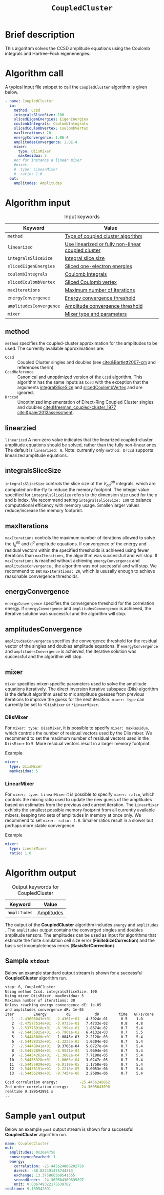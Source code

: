 :PROPERTIES:
:ID: CoupledCluster
:END:
#+title: =CoupledCluster=
# #+OPTIONS: toc:nil

* Brief description
This algorithm solves the CCSD amplitude equations using the Coulomb integrals
and Hartree--Fock eigenenergies.

* Algorithm call

A typical input file snippet to call the =CoupledCluster= algorithm is given below.
#+begin_src yaml :noweb yes
- name: CoupledCluster
  in:
    method: Ccsd
    integralsSliceSize: 100
    slicedEigenEnergies: EigenEnergies
    coulombIntegrals: CoulombIntegrals
    slicedCoulombVertex: CoulombVertex
    maxIterations: 20
    energyConvergence: 1.0E-4
    amplitudesConvergence: 1.0E-4
    mixer:
      type: DiisMixer
      maxResidua: 5
    #or for instance a linear mixer
    #mixer:
    #  type: LinearMixer
    #  ratio: 1.0
  out:
    amplitudes: Amplitudes
#+end_src

* Algorithm input

#+caption: Input keywords
#+name: ccsd-input-table
| Keyword                      | Value                             |
|------------------------------+-----------------------------------|
| =method=                     | [[#method][Type of coupled cluster algorithm]] |
| =linearized=                 | [[#linearized][Use linearized or fully non-linear coupled cluster]] |
| =integralsSliceSize=         | [[#integralsslicesize][Integral slice size]]               |
| =slicedEigenEnergies=        | [[id:SlicedEigenEnergies][Sliced one-electron energies]]      |
| =coulombIntegrals=           | [[id:CoulombIntegrals][Coulomb Integrals]]                 |
| =slicedCoulombVertex=        | [[id:SlicedCoulombVertex][Sliced Coulomb vertex]]             |
| =maxIterations=              | [[#maxiterations][Maximum number of iterations]]      |
| =energyConvergence=          | [[#energyconvergence][Energy convergence threshold]]      |
| =amplitudesConvergence=      | [[#amplitudesconvergence][Amplitude convergence threshold]]   |
| =mixer=                      | [[#mixer][Mixer type and parameters]]                        |
|------------------------------+-----------------------------------|

** method
:PROPERTIES:
:CUSTOM_ID: method
:END:
=method= specifies the  coupled-cluster approximation for the amplitudes to be used.
The currently available approximations are:
  - =Ccsd= :: Coupled Cluster singles and doubles (see [[cite:&Bartlett2007-cm]] and references therin).
  - =CcsdReference= :: Canonical and unoptimized version of the =Ccsd= algorithm.
    This algorithm has the same inputs as =Ccsd= with the exception that the
    arguments
    [[#integralsslicesize][integralSliceSize]] and
    [[id:SlicedCoulombVertex][slicedCoulombVertex]] and
    are ignored.
  - =Drccsd= :: Unoptimized implementation of Direct-Ring Coupled Cluster
    singles and doubles [[cite:&freeman_coupled-cluster_1977]]
    [[cite:&paier2012assessment]].

** linearzied
:PROPERTIES:
:CUSTOM_ID: linearized
:END:
=linearized= A non-zero value indicates that the linearized
coupled-cluster amplitude equations should be solved, rather
than the fully non-linear ones.
The default is =linearized: 0=.
Note: currently only =method: Drccd= supports linearized
amplitude equations.

** integralsSliceSize
:PROPERTIES:
:CUSTOM_ID: integralsslicesize
:END:

=integralsSliceSize= controls the slice size of the $V_{cd}^{ab}$ integrals, which are computed on-the-fly to
reduce the memory footprint. The integer value specified for =integralsSliceSize=  refers to the dimension size
used for the $a$ and $b$ index. We recommend setting =integralsSliceSize: 100= to balance
computational efficency with memory usage. Smaller/larger values reduce/increase the memory footprint.

** maxIterations
:PROPERTIES:
:CUSTOM_ID: maxiterations
:END:

=maxIterations= controls the maximum number of iterations allowed to solve the  $t_{ij}^{ab}$ and $t_i^a$ amplitude equations.
If convergence of the energy and residual vectors within the specified thresholds is achieved using fewer iterations
than =maxIterations=, the algorithm was successfull and will stop.
If =maxIterations= is reached without achieving =energyConvergence= and =amplitudesConvergence= , the algorithm was not
successful and will stop. We recommend to set =maxIterations: 20=, which is ususally enough to achieve reasonable convergence
thresholds.

** energyConvergence
:PROPERTIES:
:CUSTOM_ID: energyconvergence
:END:

=energyConvergence= specifies the convergence threshold for the correlation energy.
If =energyConvergence= and =amplitudesConvergence= is achieved, the iterative solution was successful and the algorithm will stop.

** amplitudesConvergence
:PROPERTIES:
:CUSTOM_ID: amplitudesconvergence
:END:

=amplitudesConvergence= specifies the convergence threshold for the residual vector of the singles and doubles amplitude equations.
If =energyConvergence= and =amplitudesConvergence= is achieved, the iterative solution was successful and the algorithm will stop.

** mixer
:PROPERTIES:
:CUSTOM_ID: mixer
:END:

=mixer= specifies mixer-specific parameters used to solve the amplitude equations iteratively.
The direct inversion iterative subspace (Diis) algorithm is the default algorithm used to mix amplitude guesses from previous
iterations to improve the guess for the next iteration.
=mixer: type= can currently be set to =*DiisMixer= or =*LinearMixer=.

*** DiisMixer
For =mixer: type: DissMixer=, it is possible to specify =mixer: maxResidua=, which controls the number of residual
vectors used by the Diis mixer.
We recommend to set the maximum number of residual vectors used in the =DiisMixer= to =5=.
More residual vectors result in a larger memory footprint.

- Example ::
#+begin_src yaml
mixer:
  type: DiisMixer
  maxResidua: 5
#+end_src


*** LinearMixer

For =mixer: type: LinearMixer= it is possible to specify =mixer: ratio=, which controls the mixing ratio used
to update the new guess of the amplitudes based on estimates from the previous and current iteration.
The =LinearMixer= exhibits the smallest possible memory footprint from all currently available mixers,
keeping two sets of amplitudes in memory at once only.
We recommend to set =mixer: ratio: 1.0=. Smaller ratios result in a slower but perhaps more stable convergence.

- Example ::
#+name: linear-mixer-example
#+begin_src yaml
mixer:
  type: LinearMixer
  ratio: 1.0
#+end_src

* Algorithm output

#+caption: Output keywords for CoupledCluster
#+name: ccsd-output-table
| Keyword      | Value      |
|--------------+------------|
| =amplitudes= | [[id:Amplitudes][Amplitudes]] |
|--------------+------------|

The output of the *CoupledCluster* algorithm includes =energy= and =amplitudes= . The =amplitudes= output contains
the converged singles and doubles amplitude tensors. The amplitudes can be used as input for algorithms
that estimate the finite simulation cell size error (*FiniteSizeCorrection*)
and the basis set incompleteness errors (*BasisSetCorrection*).

** Sample =stdout=
Below an example standard output stream is shown for a successful *CoupledCluster* algorithm run.
#+begin_src sh
step: 6, CoupledCluster
Using method Ccsd. integralsSliceSize: 100
Using mixer DiisMixer. maxResidua: 5
Maximum number of iterations: 30
Unless reaching energy convergence dE: 1e-05
and amplitudes convergence dR: 1e-05
Iter         Energy         dE           dR         time   GF/s/core
   1  -2.43605043e+01  -2.4361e+01   4.3924e-01      0.5    1.0
   2  -2.47577534e+01  -3.9725e-01   7.4733e-02      0.8    4.8
   3  -2.53776918e+01  -6.1994e-01   1.8674e-02      0.7    5.4
   4  -2.54455925e+01  -6.7901e-02   6.4132e-03      0.7    5.5
   5  -2.54445080e+01   1.0845e-03   2.2120e-03      0.7    5.4
   6  -2.54458312e+01  -1.3232e-03   1.0304e-03      0.7    5.4
   7  -2.54448941e+01   9.3705e-04   5.0727e-04      0.7    5.4
   8  -2.54452894e+01  -3.9521e-04   1.9694e-04      0.7    5.4
   9  -2.54454262e+01  -1.3682e-04   7.7180e-05      0.7    5.4
  10  -2.54455328e+01  -1.0663e-04   3.0247e-05      0.7    5.4
  11  -2.54455929e+01  -6.0110e-05   1.1758e-05      0.7    5.4
  12  -2.54456151e+01  -2.2218e-05   5.0053e-06      0.7    5.4
  13  -2.54456249e+01  -9.7454e-06   2.2689e-06      0.7    5.4

Ccsd correlation energy:          -25.4456248862
2nd-order correlation energy:     -24.3605043096
realtime 9.189542891 s
--
#+end_src

* Sample =yaml= output

Below an example =yaml= output stream is shown for a successful *CoupledCluster* algorithm run.

#+begin_src yaml
name: CoupledCluster
out:
  amplitudes: 0x26e4758
  convergenceReached: 1
  energy:
    correlation: -25.445624886202758
    direct: -38.822491455744313
    exchange: 13.376866569541555
    secondOrder: -24.360504309639897
    unit: 0.036749322175638782
realtime: 9.189542891
#+end_src



* Computational complexity

This section explains computational or memory footprints
for the various methods implemented in *CoupledCluster*
[[#method][(see method)]].

** =Ccsd method=
The computational bottle neck of a typical Ccsd calculation originates from the following contraction, which is
part of the doubles amplitude equations: $V_{cd}^{ab} t_{ij}^{cd}$. The computational cost for evaluating this expression scales
as $\mathcal{O}(N_{\rm o}^2 N_{\rm v}^4)$. To avoid a memory footprint of $\mathcal{O}(N_{\rm v}^4)$ in storing
$V_{cd}^{ab}$, slices $V_{cd}^{xy}$ are computed on-the-fly and used in the contraction, reducing
the corresponding memory footprint to $\mathcal{O}(N_{\rm v}^2 N_{\rm s}^2)$, where $N_{\rm s}$ is controlled using
the =integralsSliceSize= keyword.

We note that required storage of a set of doubles amplitudes adds substantially to the memory footprint in Ccsd calculations.
The Diis algorithm requires the storage of both doubles residua and amplitudes =maxResidua= times. We recommend to choose the
type of mixer and its parameters carefully to reduce the memory footprint if necessary.

** =Drccd method=
The computational complexity is $\mathcal O(N_\mathrm{o}^3N_\mathrm{v}^3)$.
The implementation is not optimized for large systems. The memory requirement
scales as $\mathcal O(N_\mathrm{o} N_\mathrm{v})$ 

* Theory

We recommend the following review article and references therein to get started with coupled-cluster theory cite:&Bartlett2007-cm .

* Literature
bibliography:../group.bib


